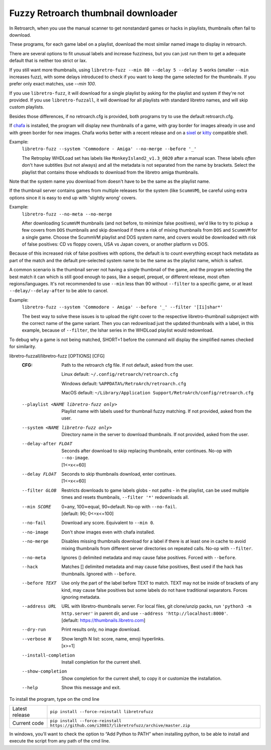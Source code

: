 **Fuzzy Retroarch thumbnail downloader**
========================================

In Retroarch, when you use the manual scanner to get nonstandard games or hacks in playlists, thumbnails often fail to download.

These programs, for each game label on a playlist, download the most similar named image to display in retroarch.

There are several options to fit unusual labels and increase fuzziness, but you can just run them to get a adequate default that is neither too strict or lax.

If you still want more thumbnails, using ``libretro-fuzz --min 80 --delay 5 --delay 5`` works (smaller ``--min`` increases fuzz), with some delays introduced to check if you want to keep the game selected for the thumbnails. If you prefer only exact matches, use `--min 100`.

If you use ``libretro-fuzz``, it will download for a single playlist by asking for the playlist and system if they're not provided.
If you use ``libretro-fuzzall``, it will download for all playlists with standard libretro names, and will skip custom playlists.

Besides those differences, if no retroarch.cfg is provided, both programs try to use the default retroarch.cfg.

If `chafa <https://github.com/hpjansson/chafa>`_ is installed, the program will display new thumbnails of a game, with gray border for images already in use and with green border for new images. Chafa works better with a recent release and on a `sixel <https://en.wikipedia.org/wiki/Sixel>`_ or `kitty <https://sw.kovidgoyal.net/kitty/graphics-protocol/>`_ compatible shell.

Example:
 | ``libretro-fuzz --system 'Commodore - Amiga' --no-merge --before '_'``

 The Retroplay WHDLoad set has labels like ``MonkeyIsland2_v1.3_0020`` after a manual scan. These labels *often* don't have subtitles (but not always) and all the metadata is not separated from the name by brackets. Select the playlist that contains those whdloads to download from the libretro amiga thumbnails.

Note that the system name you download from doesn't have to be the same as the playlist name.

If the thumbnail server contains games from multiple releases for the system (like ``ScummVM``), be careful using extra options since it is easy to end up with 'slightly wrong' covers.

Example:
 ``libretro-fuzz --no-meta --no-merge``

 After downloading ``ScummVM`` thumbnails (and not before, to minimize false positives), we'd like to try to pickup a few covers from ``DOS`` thumbnails and skip download if there a risk of mixing thumbnails from ``DOS`` and ``ScummVM`` for a single game.
 Choose the ScummVM playlist and DOS system name, and covers would be downloaded with risk of false positives: CD vs floppy covers, USA vs Japan covers, or another platform vs DOS.

Because of this increased risk of false positives with options, the default is to count everything except hack metadata as part of the match and the default pre-selected system name to be the same as the playlist name, which is safest.

A common scenario is the thumbnail server not having a single thumbnail of the game, and the program selecting the best match it can which is still good enough to pass, like a sequel, prequel, or different release, most often regions/languages. It's not recommended to use ``--min`` less than 90 without ``--filter`` to a specific game, or at least ``--delay/--delay-after`` to be able to cancel.

Example:
  ``libretro-fuzz --system 'Commodore - Amiga' --before '_' --filter '[Ii]shar*'``

  The best way to solve these issues is to upload the right cover to the respective libretro-thumbnail subproject with the correct name of the game variant. Then you can redownload just the updated thumbnails with a label, in this example, because of ``--filter``, the Ishar series in the WHDLoad playlist would redownload.

To debug why a game is not being matched, SHORT=1 before the command will display the simplified names checked for similarity.

libretro-fuzzall/libretro-fuzz [OPTIONS] [CFG]
  :CFG:                 Path to the retroarch cfg file. If not default, asked from the user.

                        Linux default:   ``~/.config/retroarch/retroarch.cfg``

                        Windows default: ``%APPDATA%/RetroArch/retroarch.cfg``

                        MacOS default:   ``~/Library/Application Support/RetroArch/config/retroarch.cfg``

  --playlist <NAME libretro-fuzz only>
                        Playlist name with labels used for thumbnail fuzzy matching. If not provided, asked from the user.
  --system <NAME libretro-fuzz only>
                        Directory name in the server to download thumbnails. If not provided, asked from the user.
  --delay-after FLOAT   | Seconds after download to skip replacing thumbnails, enter continues. No-op with ``--no-image``.
                        | [1<=x<=60]
  --delay FLOAT         | Seconds to skip thumbnails download, enter continues.
                        | [1<=x<=60]
  --filter GLOB         Restricts downloads to game labels globs - not paths - in the playlist, can be used multiple times and resets thumbnails, ``--filter '*'`` redownloads all.
  --min SCORE           | 0=any, 100≃equal, 90=default. No-op with ``--no-fail``.
                        | [default: 90; 0<=x<=100]
  --no-fail             Download any score. Equivalent to ``--min 0``.
  --no-image            Don't show images even with chafa installed.
  --no-merge            Disables missing thumbnails download for a label if there is at least one in cache to avoid mixing thumbnails from different server directories on repeated calls. No-op with ``--filter``.
  --no-meta             Ignores () delimited metadata and may cause false positives. Forced with ``--before``.
  --hack                Matches [] delimited metadata and may cause false positives, Best used if the hack has thumbnails. Ignored with ``--before``.
  --before TEXT         Use only the part of the label before TEXT to match. TEXT may not be inside of brackets of any kind, may cause false positives but some labels do not have traditional separators. Forces ignoring metadata.
  --address URL         | URL with libretro-thumbnails server. For local files, git clone/unzip packs, run ``'python3 -m http.server'`` in parent dir, and use ``--address 'http://localhost:8000'``.
                        | [default: https://thumbnails.libretro.com]
  --dry-run             Print results only, no image download.
  --verbose N           | Show length N list: score, name, emoji hyperlinks.
                        | [x>=1]
  --install-completion  Install completion for the current shell.
  --show-completion     Show completion for the current shell, to copy it or customize the installation.
  --help                Show this message and exit.



To install the program, type on the cmd line

+----------------+---------------------------------------------------------------------------------------------+
| Latest release | ``pip install --force-reinstall libretrofuzz``                                              |
+----------------+---------------------------------------------------------------------------------------------+
| Current code   | ``pip install --force-reinstall https://github.com/i30817/libretrofuzz/archive/master.zip`` |
+----------------+---------------------------------------------------------------------------------------------+

In windows, you'll want to check the option to “Add Python to PATH” when installing python, to be able to install and execute the script from any path of the cmd line.
